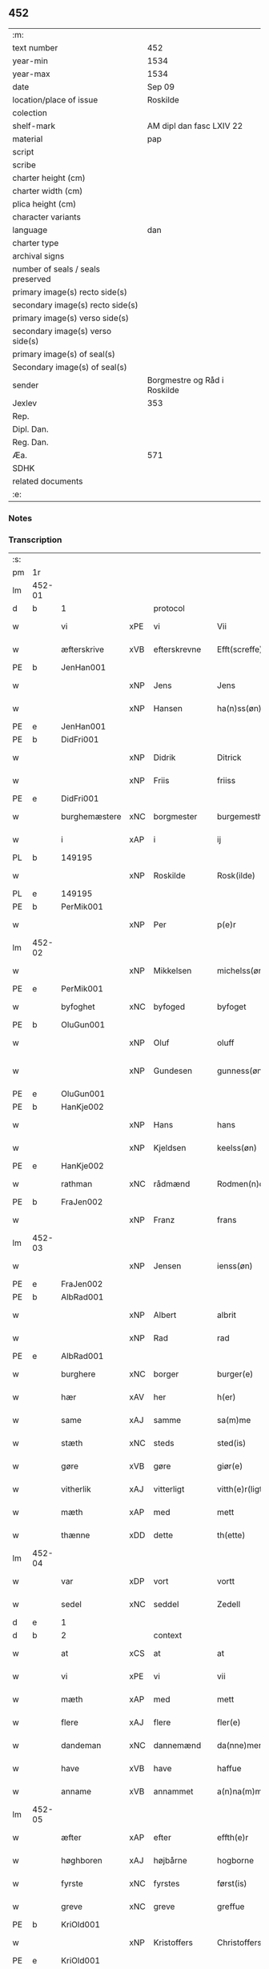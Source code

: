 ** 452

| :m:                               |                              |
| text number                       | 452                          |
| year-min                          | 1534                         |
| year-max                          | 1534                         |
| date                              | Sep 09                       |
| location/place of issue           | Roskilde                     |
| colection                         |                              |
| shelf-mark                        | AM dipl dan fasc LXIV 22     |
| material                          | pap                          |
| script                            |                              |
| scribe                            |                              |
| charter height (cm)               |                              |
| charter width (cm)                |                              |
| plica height (cm)                 |                              |
| character variants                |                              |
| language                          | dan                          |
| charter type                      |                              |
| archival signs                    |                              |
| number of seals / seals preserved |                              |
| primary image(s) recto side(s)    |                              |
| secondary image(s) recto side(s)  |                              |
| primary image(s) verso side(s)    |                              |
| secondary image(s) verso side(s)  |                              |
| primary image(s) of seal(s)       |                              |
| Secondary image(s) of seal(s)     |                              |
| sender                            | Borgmestre og Råd i Roskilde |
| Jexlev                            | 353                          |
| Rep.                              |                              |
| Dipl. Dan.                        |                              |
| Reg. Dan.                         |                              |
| Æa.                               | 571                          |
| SDHK                              |                              |
| related documents                 |                              |
| :e:                               |                              |

*** Notes


*** Transcription
| :s: |        |               |     |              |   |                 |              |   |   |   |                   |     |   |   |    |        |    |    |    |    |
| pm  | 1r     |               |     |              |   |                 |              |   |   |   |                   |     |   |   |    |        |    |    |    |    |
| lm  | 452-01 |               |     |              |   |                 |              |   |   |   |                   |     |   |   |    |        |    |    |    |    |
| d   | b      | 1             |     | protocol     |   |                 |              |   |   |   |                   |     |   |   |    |        |    |    |    |    |
| w   |        | vi            | xPE | vi           |   | Vii             | Vii          |   |   |   |                   | dan |   |   |    | 452-01 |    |    |    |    |
| w   |        | æfterskrive   | xVB | efterskrevne |   | Efft(screffe)   | Efftꝭᷠͤ        |   |   |   |                   | dan |   |   |    | 452-01 |    |    |    |    |
| PE  | b      | JenHan001     |     |              |   |                 |              |   |   |   |                   |     |   |   |    |        |    2168|    |    |    |
| w   |        |               | xNP | Jens         |   | Jens            | Jen         |   |   |   |                   | dan |   |   |    | 452-01 |2168|    |    |    |
| w   |        |               | xNP | Hansen       |   | ha(n)ss(øn)     | ha̅ſ         |   |   |   |                   | dan |   |   |    | 452-01 |2168|    |    |    |
| PE  | e      | JenHan001     |     |              |   |                 |              |   |   |   |                   |     |   |   |    |        |    2168|    |    |    |
| PE  | b      | DidFri001     |     |              |   |                 |              |   |   |   |                   |     |   |   |    |        |    2169|    |    |    |
| w   |        |               | xNP | Didrik       |   | Ditrick         | Ditꝛick      |   |   |   |                   | dan |   |   |    | 452-01 |2169|    |    |    |
| w   |        |               | xNP | Friis        |   | friiss          | fꝛiiſſ       |   |   |   |                   | dan |   |   |    | 452-01 |2169|    |    |    |
| PE  | e      | DidFri001     |     |              |   |                 |              |   |   |   |                   |     |   |   |    |        |    2169|    |    |    |
| w   |        | burghemæstere | xNC | borgmester   |   | burgemesth(e)r  | buꝛgemeſthꝛ̅  |   |   |   |                   | dan |   |   |    | 452-01 |    |    |    |    |
| w   |        | i             | xAP | i            |   | ij              | ij           |   |   |   |                   | dan |   |   |    | 452-01 |    |    |    |    |
| PL  | b      |               149195|     |              |   |                 |              |   |   |   |                   |     |   |   |    |        |    |    |    2034|    |
| w   |        |               | xNP | Roskilde     |   | Rosk(ilde)      | Roſkꝭ       |   |   |   |                   | dan |   |   |    | 452-01 |    |    |2034|    |
| PL  | e      |               149195|     |              |   |                 |              |   |   |   |                   |     |   |   |    |        |    |    |    2034|    |
| PE  | b      | PerMik001     |     |              |   |                 |              |   |   |   |                   |     |   |   |    |        |    2170|    |    |    |
| w   |        |               | xNP | Per          |   | p(e)r           | p̲ꝛ           |   |   |   |                   | dan |   |   |    | 452-01 |2170|    |    |    |
| lm  | 452-02 |               |     |              |   |                 |              |   |   |   |                   |     |   |   |    |        |    |    |    |    |
| w   |        |               | xNP | Mikkelsen    |   | michelss(øn)    | michelſ     |   |   |   |                   | dan |   |   |    | 452-02 |2170|    |    |    |
| PE  | e      | PerMik001     |     |              |   |                 |              |   |   |   |                   |     |   |   |    |        |    2170|    |    |    |
| w   |        | byfoghet      | xNC | byfoged      |   | byfoget         | bÿfoget      |   |   |   |                   | dan |   |   |    | 452-02 |    |    |    |    |
| PE  | b      | OluGun001     |     |              |   |                 |              |   |   |   |                   |     |   |   |    |        |    2171|    |    |    |
| w   |        |               | xNP | Oluf         |   | oluff           | oluff        |   |   |   |                   | dan |   |   |    | 452-02 |2171|    |    |    |
| w   |        |               | xNP | Gundesen     |   | gunness(øn)     | gŭnneſ      |   |   |   | Only five minims? | dan |   |   |    | 452-02 |2171|    |    |    |
| PE  | e      | OluGun001     |     |              |   |                 |              |   |   |   |                   |     |   |   |    |        |    2171|    |    |    |
| PE  | b      | HanKje002     |     |              |   |                 |              |   |   |   |                   |     |   |   |    |        |    2172|    |    |    |
| w   |        |               | xNP | Hans         |   | hans            | han         |   |   |   |                   | dan |   |   |    | 452-02 |2172|    |    |    |
| w   |        |               | xNP | Kjeldsen     |   | keelss(øn)      | keelſ       |   |   |   |                   | dan |   |   |    | 452-02 |2172|    |    |    |
| PE  | e      | HanKje002     |     |              |   |                 |              |   |   |   |                   |     |   |   |    |        |    2172|    |    |    |
| w   |        | rathman       | xNC | rådmænd      |   | Rodmen(n)dt     | Rodmen̅dt     |   |   |   |                   | dan |   |   |    | 452-02 |    |    |    |    |
| PE  | b      | FraJen002     |     |              |   |                 |              |   |   |   |                   |     |   |   |    |        |    2173|    |    |    |
| w   |        |               | xNP | Franz        |   | frans           | fꝛan        |   |   |   |                   | dan |   |   |    | 452-02 |2173|    |    |    |
| lm  | 452-03 |               |     |              |   |                 |              |   |   |   |                   |     |   |   |    |        |    |    |    |    |
| w   |        |               | xNP | Jensen       |   | ienss(øn)       | ienſ        |   |   |   |                   | dan |   |   |    | 452-03 |2173|    |    |    |
| PE  | e      | FraJen002     |     |              |   |                 |              |   |   |   |                   |     |   |   |    |        |    2173|    |    |    |
| PE  | b      | AlbRad001     |     |              |   |                 |              |   |   |   |                   |     |   |   |    |        |    2174|    |    |    |
| w   |        |               | xNP | Albert       |   | albrit          | albꝛit       |   |   |   |                   | dan |   |   |    | 452-03 |2174|    |    |    |
| w   |        |               | xNP | Rad          |   | rad             | ꝛad          |   |   |   |                   | dan |   |   |    | 452-03 |2174|    |    |    |
| PE  | e      | AlbRad001     |     |              |   |                 |              |   |   |   |                   |     |   |   |    |        |    2174|    |    |    |
| w   |        | burghere      | xNC | borger       |   | burger(e)       | bŭꝛgeꝛ      |   |   |   |                   | dan |   |   |    | 452-03 |    |    |    |    |
| w   |        | hær           | xAV | her          |   | h(er)           | h̅            |   |   |   |                   | dan |   |   |    | 452-03 |    |    |    |    |
| w   |        | same          | xAJ | samme        |   | sa(m)me         | ſa̅me         |   |   |   |                   | dan |   |   |    | 452-03 |    |    |    |    |
| w   |        | stæth         | xNC | steds        |   | sted(is)        | ſte         |   |   |   |                   | dan |   |   |    | 452-03 |    |    |    |    |
| w   |        | gøre          | xVB | gøre         |   | giør(e)         | giøꝛ        |   |   |   |                   | dan |   |   |    | 452-03 |    |    |    |    |
| w   |        | vitherlik     | xAJ | vitterligt   |   | vitth(e)r(ligt) | vitthꝛͭ      |   |   |   |                   | dan |   |   |    | 452-03 |    |    |    |    |
| w   |        | mæth          | xAP | med          |   | mett            | mett         |   |   |   |                   | dan |   |   |    | 452-03 |    |    |    |    |
| w   |        | thænne        | xDD | dette        |   | th(ette)        | thꝫͤ          |   |   |   |                   | dan |   |   |    | 452-03 |    |    |    |    |
| lm  | 452-04 |               |     |              |   |                 |              |   |   |   |                   |     |   |   |    |        |    |    |    |    |
| w   |        | var           | xDP | vort         |   | vortt           | voꝛtt        |   |   |   |                   | dan |   |   |    | 452-04 |    |    |    |    |
| w   |        | sedel         | xNC | seddel       |   | Zedell          | Zedell       |   |   |   |                   | dan |   |   |    | 452-04 |    |    |    |    |
| d   | e      | 1             |     |              |   |                 |              |   |   |   |                   |     |   |   |    |        |    |    |    |    |
| d   | b      | 2             |     | context      |   |                 |              |   |   |   |                   |     |   |   |    |        |    |    |    |    |
| w   |        | at            | xCS | at           |   | at              | at           |   |   |   |                   | dan |   |   | =  | 452-04 |    |    |    |    |
| w   |        | vi            | xPE | vi           |   | vii             | vii          |   |   |   |                   | dan |   |   | == | 452-04 |    |    |    |    |
| w   |        | mæth          | xAP | med          |   | mett            | mett         |   |   |   |                   | dan |   |   |    | 452-04 |    |    |    |    |
| w   |        | flere         | xAJ | flere        |   | fler(e)         | fleꝛ        |   |   |   |                   | dan |   |   |    | 452-04 |    |    |    |    |
| w   |        | dandeman      | xNC | dannemænd    |   | da(nne)men(n)dt | da̅ͤmen̅dt      |   |   |   |                   | dan |   |   |    | 452-04 |    |    |    |    |
| w   |        | have          | xVB | have         |   | haffue          | haffŭe       |   |   |   |                   | dan |   |   |    | 452-04 |    |    |    |    |
| w   |        | anname        | xVB | annammet     |   | a(n)na(m)mett   | a̅na̅mett      |   |   |   |                   | dan |   |   |    | 452-04 |    |    |    |    |
| lm  | 452-05 |               |     |              |   |                 |              |   |   |   |                   |     |   |   |    |        |    |    |    |    |
| w   |        | æfter         | xAP | efter        |   | effth(e)r       | effthꝛ      |   |   |   |                   | dan |   |   |    | 452-05 |    |    |    |    |
| w   |        | høghboren     | xAJ | højbårne     |   | hogborne        | hogboꝛne     |   |   |   |                   | dan |   |   |    | 452-05 |    |    |    |    |
| w   |        | fyrste        | xNC | fyrstes      |   | først(is)       | føꝛſtꝭ       |   |   |   |                   | dan |   |   |    | 452-05 |    |    |    |    |
| w   |        | greve         | xNC | greve        |   | greffue         | gꝛeffŭe      |   |   |   |                   | dan |   |   |    | 452-05 |    |    |    |    |
| PE  | b      | KriOld001     |     |              |   |                 |              |   |   |   |                   |     |   |   |    |        |    2175|    |    |    |
| w   |        |               | xNP | Kristoffers  |   | Christoffers    | Chꝛiſtoffeꝛ |   |   |   |                   | dan |   |   |    | 452-05 |2175|    |    |    |
| PE  | e      | KriOld001     |     |              |   |                 |              |   |   |   |                   |     |   |   |    |        |    2175|    |    |    |
| w   |        | brev          | xNC | brev         |   | b(re)ff         | bff         |   |   |   |                   | dan |   |   |    | 452-05 |    |    |    |    |
| n   |        | 10            |     | 10           |   | x               | x            |   |   |   |                   | dan |   |   |    | 452-05 |    |    |    |    |
| w   |        | løthemark     | xNC | lødemarks    |   | lødem(ar)c(is)  | lødemᷓcꝭ      |   |   |   |                   | dan |   |   |    | 452-05 |    |    |    |    |
| lm  | 452-06 |               |     |              |   |                 |              |   |   |   |                   |     |   |   |    |        |    |    |    |    |
| w   |        | silv          | xNC | sølv         |   | sølff           | ſølff        |   |   |   |                   | dan |   |   |    | 452-06 |    |    |    |    |
| w   |        | af            | xAP | af           |   | aff             | aff          |   |   |   |                   | dan |   |   |    | 452-06 |    |    |    |    |
| w   |        | sankte        | xAJ | sankte       |   | S(anc)te        | te̅          |   |   |   |                   | dan |   |   |    | 452-06 |    |    |    |    |
| w   |        |               | xNP | Clara        |   | Klar(e)         | Klaꝛ        |   |   |   |                   | dan |   |   |    | 452-06 |    |    |    |    |
| w   |        | kloster       | xNC | kloster      |   | klosth(e)r      | kloſthꝛ     |   |   |   |                   | dan |   |   |    | 452-06 |    |    |    |    |
| w   |        | hær           | xAV | her          |   | h(er)           | h̅            |   |   |   |                   | dan |   |   |    | 452-06 |    |    |    |    |
| w   |        | i             | xAP | i            |   | ij              | ij           |   |   |   |                   | dan |   |   |    | 452-06 |    |    |    |    |
| PL  | b      |               149380|     |              |   |                 |              |   |   |   |                   |     |   |   |    |        |    |    |    2035|    |
| w   |        |               | xNP | Roskilde     |   | Rosk(ilde)      | Roſkꝭ       |   |   |   |                   | dan |   |   |    | 452-06 |    |    |2035|    |
| PL  | e      |               149380|     |              |   |                 |              |   |   |   |                   |     |   |   |    |        |    |    |    2035|    |
| w   |        | hvilik        | xDD | hvilket      |   | huilket         | huilket      |   |   |   |                   | dan |   |   |    | 452-06 |    |    |    |    |
| w   |        | silv          | xNC | sølv         |   | sølff           | ſølff        |   |   |   |                   | dan |   |   |    | 452-06 |    |    |    |    |
| lm  | 452-07 |               |     |              |   |                 |              |   |   |   |                   |     |   |   |    |        |    |    |    |    |
| w   |        | vi            | xPE | vi           |   | vii             | vii          |   |   |   |                   | dan |   |   |    | 452-07 |    |    |    |    |
| w   |        | have          | xVB | have         |   | haffue          | haffŭe       |   |   |   |                   | dan |   |   |    | 452-07 |    |    |    |    |
| w   |        |               | xVB |              |   | fora(n)mordiit  | foꝛa̅moꝛdiit  |   |   |   |                   | dan |   |   |    | 452-07 |    |    |    |    |
| w   |        | han           | xPE | hans         |   | hans            | han         |   |   |   |                   | dan |   |   |    | 452-07 |    |    |    |    |
| w   |        | moth          | xNC | mods         |   | mod(is)         | mo          |   |   |   |                   | dan |   |   |    | 452-07 |    |    |    |    |
| w   |        | buth          | xNC | bud          |   | bud             | bŭd          |   |   |   |                   | dan |   |   |    | 452-07 |    |    |    |    |
| w   |        | ok            | xCC | og           |   | oc              | oc           |   |   |   |                   | dan |   |   |    | 452-07 |    |    |    |    |
| w   |        | befaling      | xNC | befalings    |   | befaling(is)    | befalingꝭ    |   |   |   |                   | dan |   |   |    | 452-07 |    |    |    |    |
| w   |        | man           | xNC | mænd         |   | men(n)dt        | men̅dt        |   |   |   |                   | dan |   |   |    | 452-07 |    |    |    |    |
| lm  | 452-08 |               |     |              |   |                 |              |   |   |   |                   |     |   |   |    |        |    |    |    |    |
| w   |        | upa           | xAP | på           |   | poo             | poo          |   |   |   |                   | dan |   |   |    | 452-08 |    |    |    |    |
| PL  | b      |               131422|     |              |   |                 |              |   |   |   |                   |     |   |   |    |        |    |    |    2036|    |
| w   |        |               | xNP | Københavns   |   | køff(enhaffns)  | køffꝭͣ̅        |   |   |   |                   | dan |   |   |    | 452-08 |    |    |2036|    |
| PL  | e      |               131422|     |              |   |                 |              |   |   |   |                   |     |   |   |    |        |    |    |    2036|    |
| w   |        | slot          | xNC | slot         |   | slott           | ſlott        |   |   |   |                   | dan |   |   |    | 452-08 |    |    |    |    |
| w   |        | give          | xVB | givendes     |   | giffue(n)d(is)  | giffue̅      |   |   |   |                   | dan |   |   |    | 452-08 |    |    |    |    |
| w   |        | vi            | xPE | os           |   | oss             | oſſ          |   |   |   |                   | dan |   |   |    | 452-08 |    |    |    |    |
| w   |        | thær          | xAV | der          |   | th(e)r          | thꝛ̅          |   |   |   |                   | dan |   |   |    | 452-08 |    |    |    |    |
| w   |        | upa           | xAP | opå          |   | oppoo           | oppoo        |   |   |   |                   | dan |   |   |    | 452-08 |    |    |    |    |
| w   |        | han           | xPE | hans         |   | hans            | han         |   |   |   |                   | dan |   |   |    | 452-08 |    |    |    |    |
| w   |        |               | lat |              |   | nod(is)         | no          |   |   |   |                   | dan |   |   |    | 452-08 |    |    |    |    |
| w   |        |               | lat |              |   | quittans        | quittan     |   |   |   |                   | dan |   |   |    | 452-08 |    |    |    |    |
| d   | e      | 2             |     |              |   |                 |              |   |   |   |                   |     |   |   |    |        |    |    |    |    |
| lm  | 452-09 |               |     |              |   |                 |              |   |   |   |                   |     |   |   |    |        |    |    |    |    |
| d   | b      | 3             |     | eschatocol   |   |                 |              |   |   |   |                   |     |   |   |    |        |    |    |    |    |
| w   |        |               | lat |              |   | dat(um)         | datꝭ         |   |   |   |                   | lat |   |   |    | 452-09 |    |    |    |    |
| PL  | b      |               149195|     |              |   |                 |              |   |   |   |                   |     |   |   |    |        |    |    |    2037|    |
| w   |        |               | lat |              |   | Rosk(ildis)     | Roſkꝭ       |   |   |   |                   | lat |   |   |    | 452-09 |    |    |2037|    |
| PL  | e      |               149195|     |              |   |                 |              |   |   |   |                   |     |   |   |    |        |    |    |    2037|    |
| w   |        | othensdagh    | xNC | onsdag       |   | otth(e)nssdag   | otthn̅ſſdag   |   |   |   |                   | dan |   |   |    | 452-09 |    |    |    |    |
| w   |        | næst          | xAV | næst         |   | nest            | neſt         |   |   |   |                   | dan |   |   |    | 452-09 |    |    |    |    |
| w   |        | æfter         | xAP | efter        |   | effth(e)r       | effthꝛ      |   |   |   |                   | dan |   |   |    | 452-09 |    |    |    |    |
| w   |        | var           | xDP | vor          |   | Vor             | Voꝛ          |   |   |   |                   | dan |   |   |    | 452-09 |    |    |    |    |
| w   |        | frue          | xNC | frue         |   | f(rv)e          | fͮe           |   |   |   |                   | dan |   |   |    | 452-09 |    |    |    |    |
| w   |        | dagh          | xNC | dag          |   | dag             | dag          |   |   |   |                   | dan |   |   |    | 452-09 |    |    |    |    |
| w   |        |               |     |              |   | nat(ivitatis)   | natꝭ         |   |   |   | t+is-sup          | lat |   |   |    | 452-09 |    |    |    |    |
| w   |        |               |     |              |   | Anno            | Anno         |   |   |   |                   | lat |   |   |    | 452-09 |    |    |    |    |
| lm  | 452-10 |               |     |              |   |                 |              |   |   |   |                   |     |   |   |    |        |    |    |    |    |
| w   |        |               |     |              |   | d(omi)n(i)      | dn̅           |   |   |   |                   | lat |   |   |    | 452-10 |    |    |    |    |
| n   |        |               |     |              |   | mdxxxiiij       | mdxxxiiij    |   |   |   |                   | lat |   |   |    | 452-10 |    |    |    |    |
| w   |        | under         | xAP | under        |   | vnd(er)         | vnd         |   |   |   |                   | dan |   |   |    | 452-10 |    |    |    |    |
| w   |        | var           | xDP | vort         |   | vortt           | voꝛtt        |   |   |   |                   | dan |   |   |    | 452-10 |    |    |    |    |
| w   |        | stat          | xNC | stads        |   | Statz           | tatz        |   |   |   |                   | dan |   |   |    | 452-10 |    |    |    |    |
| w   |        | sekret        | xNC | sekret       |   | Sec(re)tt       | ectt       |   |   |   |                   | dan |   |   |    | 452-10 |    |    |    |    |
| d   | e      | 3             |     |              |   |                 |              |   |   |   |                   |     |   |   |    |        |    |    |    |    |
| :e: |        |               |     |              |   |                 |              |   |   |   |                   |     |   |   |    |        |    |    |    |    |
